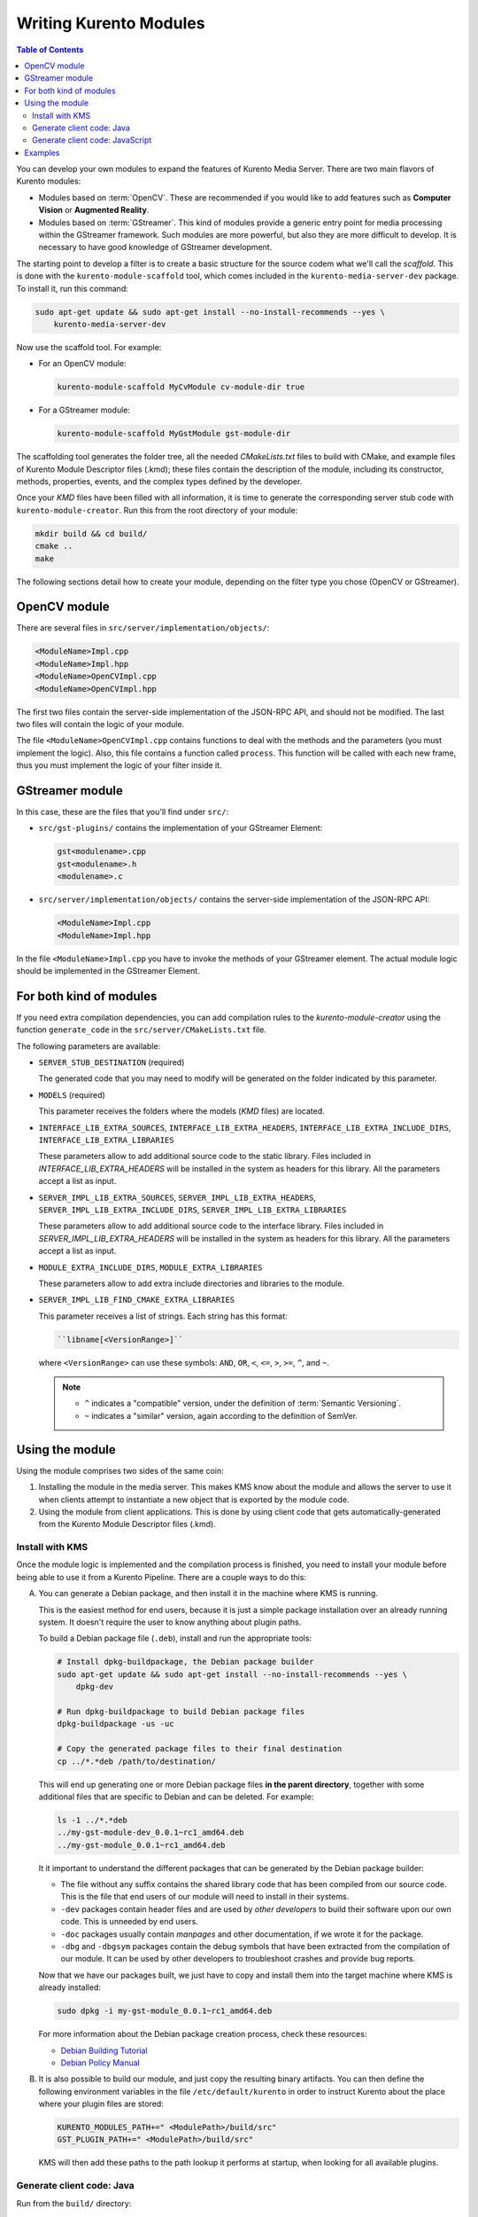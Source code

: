 =======================
Writing Kurento Modules
=======================

.. contents:: Table of Contents

You can develop your own modules to expand the features of Kurento Media Server. There are two main flavors of Kurento modules:

* Modules based on :term:`OpenCV`. These are recommended if you would like to add features such as **Computer Vision** or **Augmented Reality**.

* Modules based on :term:`GStreamer`. This kind of modules provide a generic entry point for media processing within the GStreamer framework. Such modules are more powerful, but also they are more difficult to develop. It is necessary to have good knowledge of GStreamer development.

The starting point to develop a filter is to create a basic structure for the source codem what we'll call the *scaffold*. This is done with the ``kurento-module-scaffold`` tool, which comes included in the ``kurento-media-server-dev`` package. To install it, run this command:

.. code-block:: text

   sudo apt-get update && sudo apt-get install --no-install-recommends --yes \
       kurento-media-server-dev

Now use the scaffold tool. For example:

* For an OpenCV module:

  .. code-block:: text

     kurento-module-scaffold MyCvModule cv-module-dir true

* For a GStreamer module:

  .. code-block:: text

     kurento-module-scaffold MyGstModule gst-module-dir

The scaffolding tool generates the folder tree, all the needed *CMakeLists.txt* files to build with CMake, and example files of Kurento Module Descriptor files (.kmd); these files contain the description of the module, including its constructor, methods, properties, events, and the complex types defined by the developer.

Once your *KMD* files have been filled with all information, it is time to generate the corresponding server stub code with ``kurento-module-creator``. Run this from the root directory of your module:

.. code-block:: text

   mkdir build && cd build/
   cmake ..
   make

The following sections detail how to create your module, depending on the filter type you chose (OpenCV or GStreamer).



OpenCV module
=============

There are several files in ``src/server/implementation/objects/``:

.. code-block:: text

   <ModuleName>Impl.cpp
   <ModuleName>Impl.hpp
   <ModuleName>OpenCVImpl.cpp
   <ModuleName>OpenCVImpl.hpp

The first two files contain the server-side implementation of the JSON-RPC API, and should not be modified. The last two files will contain the logic of your module.

The file ``<ModuleName>OpenCVImpl.cpp`` contains functions to deal with the methods and the parameters (you must implement the logic). Also, this file contains a function called ``process``. This function will be called with each new frame, thus you must implement the logic of your filter inside it.



GStreamer module
================

In this case, these are the files that you'll find under ``src/``:

* ``src/gst-plugins/`` contains the implementation of your GStreamer Element:

  .. code-block:: text

     gst<modulename>.cpp
     gst<modulename>.h
     <modulename>.c

* ``src/server/implementation/objects/`` contains the server-side implementation of the JSON-RPC API:

  .. code-block:: text

     <ModuleName>Impl.cpp
     <ModuleName>Impl.hpp

In the file ``<ModuleName>Impl.cpp`` you have to invoke the methods of your GStreamer element. The actual module logic should be implemented in the GStreamer Element.



For both kind of modules
========================

If you need extra compilation dependencies, you can add compilation rules to the *kurento-module-creator* using the function ``generate_code`` in the ``src/server/CMakeLists.txt`` file.

The following parameters are available:

* ``SERVER_STUB_DESTINATION`` (required)

  The generated code that you may need to modify will be generated on the folder indicated by this parameter.

* ``MODELS`` (required)

  This parameter receives the folders where the models (*KMD* files) are located.

* ``INTERFACE_LIB_EXTRA_SOURCES``, ``INTERFACE_LIB_EXTRA_HEADERS``, ``INTERFACE_LIB_EXTRA_INCLUDE_DIRS``, ``INTERFACE_LIB_EXTRA_LIBRARIES``

  These parameters allow to add additional source code to the static library. Files included in *INTERFACE_LIB_EXTRA_HEADERS* will be installed in the system as headers for this library. All the parameters accept a list as input.

* ``SERVER_IMPL_LIB_EXTRA_SOURCES``, ``SERVER_IMPL_LIB_EXTRA_HEADERS``, ``SERVER_IMPL_LIB_EXTRA_INCLUDE_DIRS``, ``SERVER_IMPL_LIB_EXTRA_LIBRARIES``

  These parameters allow to add additional source code to the interface library.  Files included in *SERVER_IMPL_LIB_EXTRA_HEADERS* will be installed in the system as headers for this library. All the parameters accept a list as input.

* ``MODULE_EXTRA_INCLUDE_DIRS``, ``MODULE_EXTRA_LIBRARIES``

  These parameters allow to add extra include directories and libraries to the module.

* ``SERVER_IMPL_LIB_FIND_CMAKE_EXTRA_LIBRARIES``

  This parameter receives a list of strings. Each string has this format:

  .. code-block:: text

     ``libname[<VersionRange>]``

  where ``<VersionRange>`` can use these symbols: ``AND``, ``OR``, ``<``, ``<=``, ``>``, ``>=``, ``^``, and ``~``.

  .. note::

     * ``^`` indicates a "compatible" version, under the definition of :term:`Semantic Versioning`.
     * ``~`` indicates a "similar" version, again according to the definition of SemVer.



Using the module
================

Using the module comprises two sides of the same coin:

1. Installing the module in the media server. This makes KMS know about the module and allows the server to use it when clients attempt to instantiate a new object that is exported by the module code.

2. Using the module from client applications. This is done by using client code that gets automatically-generated from the Kurento Module Descriptor files (.kmd).



Install with KMS
----------------

Once the module logic is implemented and the compilation process is finished, you need to install your module before being able to use it from a Kurento Pipeline. There are a couple ways to do this:

A. You can generate a Debian package, and then install it in the machine where KMS is running.

   This is the easiest method for end users, because it is just a simple package installation over an already running system. It doesn't require the user to know anything about plugin paths.

   To build a Debian package file (``.deb``), install and run the appropriate tools:

   .. code-block:: text

      # Install dpkg-buildpackage, the Debian package builder
      sudo apt-get update && sudo apt-get install --no-install-recommends --yes \
          dpkg-dev

      # Run dpkg-buildpackage to build Debian package files
      dpkg-buildpackage -us -uc

      # Copy the generated package files to their final destination
      cp ../*.*deb /path/to/destination/

   This will end up generating one or more Debian package files **in the parent directory**, together with some additional files that are specific to Debian and can be deleted. For example:

   .. code-block:: text

      ls -1 ../*.*deb
      ../my-gst-module-dev_0.0.1~rc1_amd64.deb
      ../my-gst-module_0.0.1~rc1_amd64.deb

   It it important to understand the different packages that can be generated by the Debian package builder:

   * The file without any suffix contains the shared library code that has been compiled from our source code. This is the file that end users of our module will need to install in their systems.
   * ``-dev`` packages contain header files and are used by *other developers* to build their software upon our own code. This is unneeded by end users.
   * ``-doc`` packages usually contain *manpages* and other documentation, if we wrote it for the package.
   * ``-dbg`` and ``-dbgsym`` packages contain the debug symbols that have been extracted from the compilation of our module. It can be used by other developers to troubleshoot crashes and provide bug reports.

   Now that we have our packages built, we just have to copy and install them into the target machine where KMS is already installed:

   .. code-block:: text

      sudo dpkg -i my-gst-module_0.0.1~rc1_amd64.deb

   For more information about the Debian package creation process, check these resources:

   * `Debian Building Tutorial <https://wiki.debian.org/BuildingTutorial>`__
   * `Debian Policy Manual <https://www.debian.org/doc/debian-policy/index.html>`__

B. It is also possible to build our module, and just copy the resulting binary artifacts. You can then define the following environment variables in the file ``/etc/default/kurento`` in order to instruct Kurento about the place where your plugin files are stored:

   .. code-block:: text

      KURENTO_MODULES_PATH+=" <ModulePath>/build/src"
      GST_PLUGIN_PATH+=" <ModulePath>/build/src"

   KMS will then add these paths to the path lookup it performs at startup, when looking for all available plugins.



Generate client code: Java
--------------------------

Run from the ``build/`` directory:

.. code-block:: text

   cd build/
   cmake .. -DGENERATE_JAVA_CLIENT_PROJECT=TRUE

This generates a ``java/`` directory, containing all the client code. You can now run ``make java_install`` and your module will be installed in your Maven local repository. To use the module in your Maven project, you have to add the dependency to the ``pom.xml`` file:

.. code-block:: xml

   <dependency>
     <groupId>org.kurento.module</groupId>
     <artifactId>modulename</artifactId>
     <version>0.0.1</version>
   </dependency>



Generate client code: JavaScript
--------------------------------

Run from the ``build/`` directory:

.. code-block:: text

   cmake .. -DGENERATE_JS_CLIENT_PROJECT=TRUE

This generates a ``java/`` directory, containing all the client code. You can now manually copy this code to your application. Alternatively, you can use :term:`Bower` (for *Browser JavaScript*) or :term:`NPM` (for *Node*). To do that, you should add your JavaScript module as a dependency in your *bower.json* or *package.json* file, respectively:

.. code-block:: js

   "dependencies": {
     "modulename": "0.0.1"
   }



Examples
========

Simple examples for both kinds of modules are available in GitHub:

- `OpenCV module <https://github.com/Kurento/kms-opencv-plugin-sample>`__.
- `GStreamer module <https://github.com/Kurento/kms-plugin-sample>`__.

There are a lot of examples showing how to define methods, parameters or events in all our public built-in modules:

- `kms-pointerdetector <https://github.com/Kurento/kms-pointerdetector/tree/master/src/server/interface>`__.
- `kms-crowddetector <https://github.com/Kurento/kms-crowddetector/tree/master/src/server/interface>`__.
- `kms-chroma <https://github.com/Kurento/kms-chroma/tree/master/src/server/interface>`__.
- `kms-platedetector <https://github.com/Kurento/kms-platedetector/tree/master/src/server/interface>`__.

Besides that, all of the Kurento main modules are developed using this methodology, so you can also have a look in these:

- `kms-core <https://github.com/Kurento/kms-core>`__.
- `kms-elements <https://github.com/Kurento/kms-elements>`__.
- `kms-filters <https://github.com/Kurento/kms-filters>`__.
